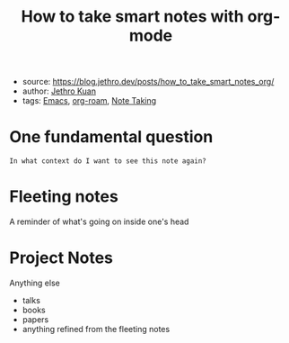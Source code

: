 :PROPERTIES:
:ID:       283a0ee4-6416-40ea-b5eb-78d5f3a44b4a
:END:
#+title: How to take smart notes with org-mode
#+filetags: article
- source: https://blog.jethro.dev/posts/how_to_take_smart_notes_org/
- author: [[id:01bbe584-fb9a-4b91-b5ec-e0c589143d2b][Jethro Kuan]]
- tags: [[id:bb1ff00c-74a5-46c9-adf8-0697a2c23b4d][Emacs]], [[id:a9417549-6f9f-48ab-b23c-1c411fee45b8][org-roam]], [[id:1479941e-151a-4bd1-8b31-ee11804d220c][Note Taking]]

* One fundamental question
=In what context do I want to see this note again?=

* Fleeting notes
A reminder of what's going on inside one's head

* Project Notes
Anything else
- talks
- books
- papers
- anything refined from the fleeting notes
